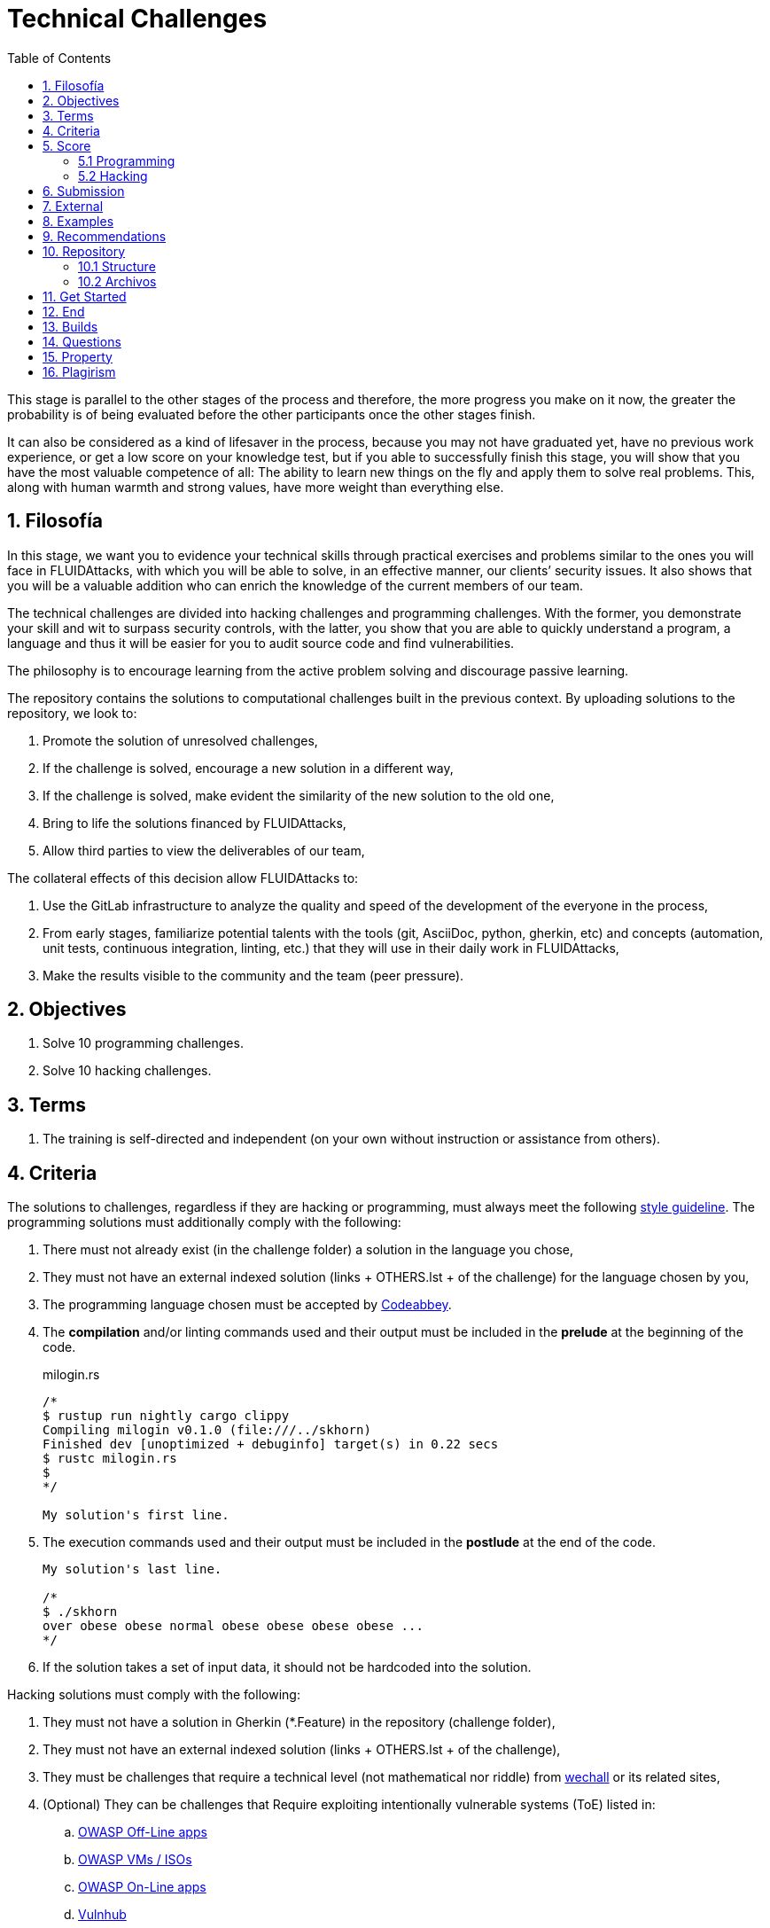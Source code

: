 :slug: careers/technical-challenges/
:category: careers
:description: The main goal of the following page is to inform potential talents and people interested in working with us about our selection process. The technical challenges stage intends to assess the competences of the candidate through programming and hacking exercises.
:keywords: FLUID, Careers, Selection, Process, Technical Challenges, Training.
:toc: yes
:translate: empleos/retos-tecnicos/

= Technical Challenges

This stage is parallel to the other stages of the process and
therefore, the more progress you make on it now,
the greater the probability is
of being evaluated before the other participants
once the other stages finish.

It can also be considered as a kind of lifesaver in the process,
because you may not have graduated yet,
have no previous work experience,
or get a low score on your knowledge test,
but if you able to successfully finish this stage,
you will show that you have the most valuable competence of all:
The ability to learn new things on the fly and
apply them to solve real problems.
This, along with human warmth and
strong values, have more weight than everything else.

== 1. Filosofía

In this stage,
we want you to evidence your technical skills
through practical exercises and
problems similar to the ones you will face in +FLUIDAttacks+,
with which you will be able to solve,
in an effective manner,
our clients’ security issues.
It also shows that
you will be a valuable addition
who can enrich the knowledge
of the current members of our team.

The technical challenges
are divided into +hacking+ challenges and
programming challenges.
With the former,
you demonstrate your skill
and wit to surpass security controls,
with the latter,
you show that
you are able to quickly understand a program, a language and
thus it will be easier for you to audit source code and
find vulnerabilities.

The philosophy is to encourage learning
from the active problem solving and
discourage passive learning.

The repository contains the solutions to computational challenges
built in the previous context.
By uploading solutions to the repository,
we look to:

. Promote the solution of unresolved challenges,

. If the challenge is solved,
encourage a new solution in a different way,

. If the challenge is solved,
make evident the similarity of the new solution to the old one,

. Bring to life the solutions financed by +FLUIDAttacks+,

. Allow third parties to view the deliverables of our team,

The collateral effects of this decision allow +FLUIDAttacks+ to:

. Use the +GitLab+ infrastructure to analyze the quality and
speed of the development
of the everyone in the process,

. From early stages,
familiarize potential talents with the tools
(+git+, +AsciiDoc+, +python+, +gherkin+, etc) and
concepts (automation, unit tests, continuous integration, +linting+, etc.) that
they will use in their daily work in +FLUIDAttacks+,

. Make the results visible to the community and
the team (peer pressure).

== 2. Objectives

. Solve 10 programming challenges.

. Solve 10 hacking challenges.

== 3. Terms

. The training is self-directed and
independent (on your own without instruction or assistance from others).

== 4. Criteria

The solutions to challenges,
regardless if they are hacking or programming,
must always meet the following [button]#link:../../style/#font[style guideline]#.
The programming solutions
must additionally comply with the following:

. There must not already exist (in the challenge folder)
a solution in the language you chose,
. They must not have an external indexed solution (links + OTHERS.lst + of the challenge)
for the language chosen by you,
. The programming language chosen must be accepted by [button]#link:http://www.codeabbey.com/[Codeabbey]#.
. The *compilation* and/or +linting+ commands used and
their output must be included in the *prelude*
at the beginning of the code.

+
.milogin.rs
[source, rust, linenums]
----

/*
$ rustup run nightly cargo clippy
Compiling milogin v0.1.0 (file:///../skhorn)
Finished dev [unoptimized + debuginfo] target(s) in 0.22 secs
$ rustc milogin.rs
$
*/

My solution's first line.
----
. The execution commands used and
their output must be included in the *postlude*
at the end of the code.
+
[source, rust, linenums]
----
My solution's last line.

/*
$ ./skhorn
over obese obese normal obese obese obese obese ...
*/
----
. If the solution takes a set of input data,
it should not be hardcoded into the solution.

Hacking solutions must comply with the following:

. They must not have a solution in +Gherkin+ (+*.Feature+)
in the repository (challenge folder),
. They must not have an external indexed solution (links + OTHERS.lst + of the challenge),
. They must be challenges that
require a technical level (not mathematical nor riddle) from [button]#link:http://www.wechall.net/[wechall]# or its related sites,
. (Optional) They can be challenges that
Require exploiting intentionally vulnerable systems (+ToE+) listed in:
.. [button]#link:https://www.owasp.org/index.php/OWASP_Vulnerable_Web_Applications_Directory_Project#Off-Line_apps[OWASP Off-Line apps]#
.. [button]#link:https://www.owasp.org/index.php/OWASP_Vulnerable_Web_Applications_Directory_Project#Virtual_Machines_or_ISOs[OWASP VMs / ISOs]#
.. [button]#link:https://www.owasp.org/index.php/OWASP_Vulnerable_Web_Applications_Directory_Project#On-Line_apps[OWASP On-Line apps]#
.. [button]#link:https://www.vulnhub.com/[Vulnhub]#
.  The Gherkin format to be used must strictly meet the [button]#link:../../../en/blog/gherkin-steroids/[the following]#
. All source code in solutions must follow the parameters described in [button]#link:../../style/#font[this guide]#
. The solution must have passed,
without any errors or +warnings+,
through a +linter+ of the corresponding language
in its most rigorous configuration.

== 5. Score

As you go on solving challenges,
you must report your total score, ranking and
score obtained for the specific challenged solved,
which will allow us to follow your progress in this stage.
All this information must be included in the +commit message+
following the format described in the link:#envio[submission requirements]

Here's how to get your scores and
ranking for each platform.

=== 5.1 Programming

. World Ranking

.. In +codeabbey+, go to the “Ranking” tab:
image:ranking-mundial-codeabbey.png[World Ranking - codeabbey]

.. Scroll to the bottom of the page and
there you will find your position in the world ranking:
image:ranking-mundial-codeabbey-2.png[World Ranking - codeabbey]

. Country Ranking

.. While in the “Ranking” rab,
select the country:
image:ranking-colombia-codeabbey.png[Country Ranking]

.. The page doesn’t directly show your position
so you will have to manually count.
To make this easier,
you should take into account that each page shows 50 users.

You must continue to the next page
until you find your username on the ranking board
image:ranking-colombia-codeabbey-2.png[Country Ranking - codeabbey]

=== 5.2 Hacking

image::ranking-wechall.png[Wechall Ranking]


== 6. Submission

The solutions are sent through a +Merge Request+ (+MR+)
to the +master+ branch of the +training+ repository.
Before sending a +MR+
please verify that you meet the following criteria:

. You should only work on a branch whose name is exactly your username in +gitlab+,
. All files related to a challenge’s solution
must respect the [button]#link:#structure[following structure]#,
. If the solutions requires additional files,
they must be included in the corresponding challenge directory,
. Each challenge solution must be submitted
with 10 link:#external[external solutions] (10 +URLs+ in an +OTHERS.lst+ file),
. The solution and all files associated to it,
must be all sent in 1 +commit+,
. The +commit+ for each solution
Must be sent in only 1 +MR+,
. The +MR+ must only be sent
once your branch has successfully finished integrating (green),
. If the +MR+ is rejected
it must not be reopened.
The errors must be fixed and
the solution sent in a new +MR+ ,
. The +commit+ message to send the solution of a challenge
with a complexity of 9.63,
with 17 previous external solutions (+out+) and
8 within the repo (+in+)
that took 4.5 hours to complete
during the challenges phase is as follows:

.commit-msg.txt
[source, text]
----
solution(challenges): codeabbey, 78 (9.63)

- others: 8 in, 17 out, 25 total.
- score: 25665 initial, 25723 final, 58 progress.
- global-rank: 797 initial, 795 final, 2 progress.
- national-rank: 38 initial, 38 final, 0 progress.
- effort: 4.5 hours during challenges phase.
----

== 7. External

The rules for the links (+URLs+)
to external solutions (+OTHERS.lst+) are the following:

. They must be direct links (+HTTP 200+) without redirection (+HTTP 301/302+),
. They don’t need to be solutions to the same challenge you solved,
. They must be +hacking+ links if you solved a +hacking+ challenge,
.. The +OTHERS.lst+ must be new links,
in other words,
external solutions to challenges to which we have no previous external solutions,
.. If you send a +systems+ hacking solution,
the external solutions must also be of +systems hacking+,
. They must be programming solutions if you solved a programming challenge,
.. You must not add external solutions
for a language that already has an external solution,
.. Within the +OTHERS+ of programming solution
the +URLs+ must be ordered alphabetically by extension,
. If it is in +github+ the +URL+ must be to its +raw+ version (link:https://raw.githubusercontent.com/[]),

== 8. Examples

Here are the links to the different types of +MR+:

* +MR+ pending approval: [button]#link:https://gitlab.com/autonomicmind/training/merge_requests?scope=all&utf8=%E2%9C%93&state=opened[click here]#.
* +MR+ which were rejected: [button]#link:https://gitlab.com/autonomicmind/training/merge_requests?scope=all&utf8=%E2%9C%93&state=closed[click here]#.

Examples of +MR+ accepted in the past:

* +Hacking MR+: [button]#link:https://gitlab.com/autonomicmind/training/merge_requests/868/diffs[1]#,
[button]#link:https://gitlab.com/autonomicmind/training/merge_requests/873/diffs[2]#,
[button]#link:https://gitlab.com/autonomicmind/training/merge_requests/703//diffs[3]#

* +Programming MR+: [button]#link:https://gitlab.com/autonomicmind/training/merge_requests/871/diffs[1]#,
[button]#link:https://gitlab.com/autonomicmind/training/merge_requests/882/diffs[2]#,
[button]#link:https://gitlab.com/autonomicmind/training/merge_requests/872/diffs[3]#

[NOTE]
These exemplary links do not necessarily follow all the above rules
as the rules evolve and
therefore, at the time the examples were made,
they could have been different.
The examples never have priority over the rules,
however, they are listed for learning purposes.

== 9. Recommendations

. In order to fulfill the previously stated objectives,
we suggest looking for challenges that
don’t have a solution in the +OTHERS+ file nor
in the repository and
solving the challenge in its respective platform.
To do this,
You can lean on the following
link:https://gitlab.com/autonomicmind/training/blob/master/utility.sh[script].

. When solving programming challenges,
we suggest using a language that is not widely used.

. Submit your solution immediately after you solve the challenge.
Do not accumulate solutions on your computer without sending them,
because this way,
you will never receive feedback
in order to know what you are doing wrong and
could result unnecessary repetition.

== 10. Repository

All submissions must be sent to this [button]#link:https://gitlab.com/autonomicmind/training/[git repository]#

It is ideal that you become familiar with the versioning and
the structure that we detail below.

=== 10.1 Structure

Challenge solutions are stored in the following folders:

[role="tb-col"]
[frame="topbot"]
|====
^.^s| Folder ^.^| challenges ^.^| system

^.^s| Description
| Folder to store programming and +hacking+ challenges.
| Folder to exclusively store vulnerable system challenges.

^.^s| Structure
a| * site (directory)
** challenge ID (directory)
*** login-gitlab.ext (solution file)
a| * name of the vulnerable machine (directory)
** name of the exploit performed (directory)
*** login-gitlab.feature (solution file)

^.^s| Example
a| * link:https://gitlab.com/autonomicmind/training/tree/master/challenges/codeabbey/[codeabbey]
** link:https://gitlab.com/autonomicmind/training/tree/master/challenges/codeabbey/135/[135]
*** link:https://gitlab.com/autonomicmind/training/blob/master/challenges/codeabbey/135/skhorn.rs[skhorn.rs]

a| * link:https://gitlab.com/autonomicmind/training/tree/master/systems/bwapp[bwapp]
*** link:https://gitlab.com/autonomicmind/training/tree/master/systems/bwapp/a1-command-injection[a1-command-injection]
**** link:https://gitlab.com/autonomicmind/training/blob/master/systems/bwapp/a1-command-injection/raballestasr.feature[raballestasr.feature]
|====

The naming of all files and folders,
with the exception of link:#102-archivos[special files],
must not exceed +35+ characters,
written in lowercase,
without any special characters and
In case a space is needed use a *-* (dash) to replace it.

=== 10.2 Archivos

Some of the folders described in the structure contain special files:

** *LINK.lst:* Contains the challenge URL.
(link:https://gitlab.com/autonomicmind/training/blob/master/challenges/codeabbey/001/LINK.lst[Example]).
This file must only have one line with the respective link and
it must give a +HTTP 200+ response when visiting it (No redirection).

** *DATA.lst:* Contains the test cases
with which the challenge was validated.
This file should only contain test cases that are
immediately processable by any solution file.

** *OTHERS.lst:* It contains the links to the external solutions
found on the Internet for said challenge
which must not be read or used
as a reference to solve the challenge.
This file allows an automatic script to perform a similarity analysis
with the challenges sent by the candidates.
They must comply with what is specified [button]#link:#external[here]#

** *SPEC.txt* (Only for vulnerable system challenges):
Contains the specifications of the vulnerable machine you are working on.
You can see an example link:https://gitlab.com/autonomicmind/training/blob/master/systems/bwapp/SPEC.txt[here]

== 11. Get Started

To begin this stage, you must:

. Register on +GitLab+ using your personal email and
a username of your liking.
Your username must not exceed *12* characters in length and
only contain lowercase letters and numbers.

. Joing our link:https://join.slack.com/t/autonomicmind/shared_invite/enQtMjg4ODI4NjM3MjY3LWUxMTNmMjk3MDdkMDAzYWY0ZjQ3MzNlYjUzZjM3NTM3MDVmYTliN2YyNGViZGUyNzUxOTAzNTdmZDQ5NWNjNGI[Slack channel],
where you can interact with +FLUIDAttacks+ personnel and
other candidates who are currently in the same stage
to solve doubts or issues.

. Request access rights to the repository through +Slack+
Introducing yourself to everyone
In the *#general* channel with the following message:
[quote]
____________________________________________________________________
I have read and understood all documentation pertaining to technical challenges,
I agree to all of the terms and
therefore request access to the +git+ repository
With my +GitLab+ username [username].
____________________________________________________________________

== 12. End

The challenge stage ends under any of the following conditions:

. You have met all link:#objectives[objectives] and
Sent an +email+ with the links to your solutions in the +master+ branch.
. If there is no activity (+push+ to the +git+ repo) in 14 calendar days.
. If you reach the maximum of 10 failed +MR+,
this means the +MR+ was rejected and
not merged due to its failure to meet the requirements.
. If you explicitly manifest your desire to end the process in an +email+.
. If you present someone else’s complete or
partial solutions as your own (plagiarism).
. If you solve a challenge with the help of others.

In all cases,
the email address for these steps is: careers@autonomicmind.co

If you were removed from the process
due to any of these circumstances,
except for the last two,
You may apply again at any time and
start over the process by clicking
[button]#link:../../../../forms/aplicacion[here]#.

== 13. Builds

It is possible to run local integrations
in order to identify any errors before doing +push+ or
sending a +merge requests+ to the repository.
To do so,
you must execute the following commands:

* *For +GNU/Linux+ Operating Systems:*

.Install curl
[source, bash, linenums]
----
sudo apt-get update
sudo apt-get install curl
----

.Install Nix
[source, bash, linenums]
----
curl https://nixos.org/nix/install | sh
----

.Set your credentials
[source, bash, linenums]
----
export DOCKER_USER=usuario-gitlab
export DOCKER_PASS=contraseña-gitlab
----

.Compile and test
[source, bash, linenums]
----
./build.nix
----

. If the integration was successful,
do a +commit+ and
add the changes to your local branch.
[source, bash, linenums]
----
git add .
git commit -m "Ejemplo"
git push origin rama-personal
----

* *For +Windows+:*
A guide to run the integration locally
Is not yet available for Windows and
the fact that the integration is based on +Linux+
makes the process that much more complicated for +Windows+.

We recommend installing virtualization software
(link:https://my.vmware.com/en/web/vmware/free#desktop_end_user_computing/vmware_workstation_player/14_0[VMware],
link:https://www.virtualbox.org/wiki/Downloads[Virtualbox]) and
creating a virtual machine
based on a +Linux+ distribution (e.g. link:https://www.ubuntu.com/download/desktop[Ubuntu],
or another one of your liking).
Then, follow the same procedure described above for +Linux+.

== 14. Questions

* Before you send us a question,
please read this document carefully once more and
our link:../faq[Frequently Asked Questions].

* You can tell us your doubts and
questions in our *#general* link:https://join.slack.com/t/autonomicmind/shared_invite/enQtMjg4ODI4NjM3MjY3LWUxMTNmMjk3MDdkMDAzYWY0ZjQ3MzNlYjUzZjM3NTM3MDVmYTliN2YyNGViZGUyNzUxOTAzNTdmZDQ5NWNjNGI[Slack channel].

== 15. Property

* The proprietary rights of all content in the repository are defined in the file
link:https://gitlab.com/autonomicmind/training/blob/master/COPYRIGHT.txt[COPYRIGHT].
* The license and privileges that users of this repository have
are defined in the file
link:https://gitlab.com/autonomicmind/training/blob/master/LICENSE.txt[LICENSE].
* Carrying out a +merge request+ implies the transfer of copyrights.
Therefore, all information contained herein may be used
by +FLUIDAttacks+ for any commercial purpose,
always preserving the moral rights of their authors.

== 16. Plagirism

Having the solutions available at everyones disposal
poses an opportunity for plagiarism,
How do we show the solutions to the world and avoid plagiarism?
Plagiarism is not a technical problem,
It is a moral problem of presenting someone else’s work
as your own.

To avoid plagiarism we seek visibility and
an explicit declaration of the authorship of each algorithm
in a centralized place.
This provides clear evidence of the attribution of authorship and
allows for public scrutiny in case of plagiarism.

In other words,
the current model avoids plagiarism
through total transparency.

+FLUIDAttacks+ actively applies algorithmic similarity detection techniques
on all solutions submitted.
In particular using:

* link:https://theory.stanford.edu/~aiken/moss/[MOSS]
* link:https://en.wikipedia.org/wiki/Plagiarism_detection[Plagiarism Detection Theory]
* link:https://www.plagaware.com/[PlagAware]
* link:https://www.safe-corp.com/products_codematch.htm[Code Match]
